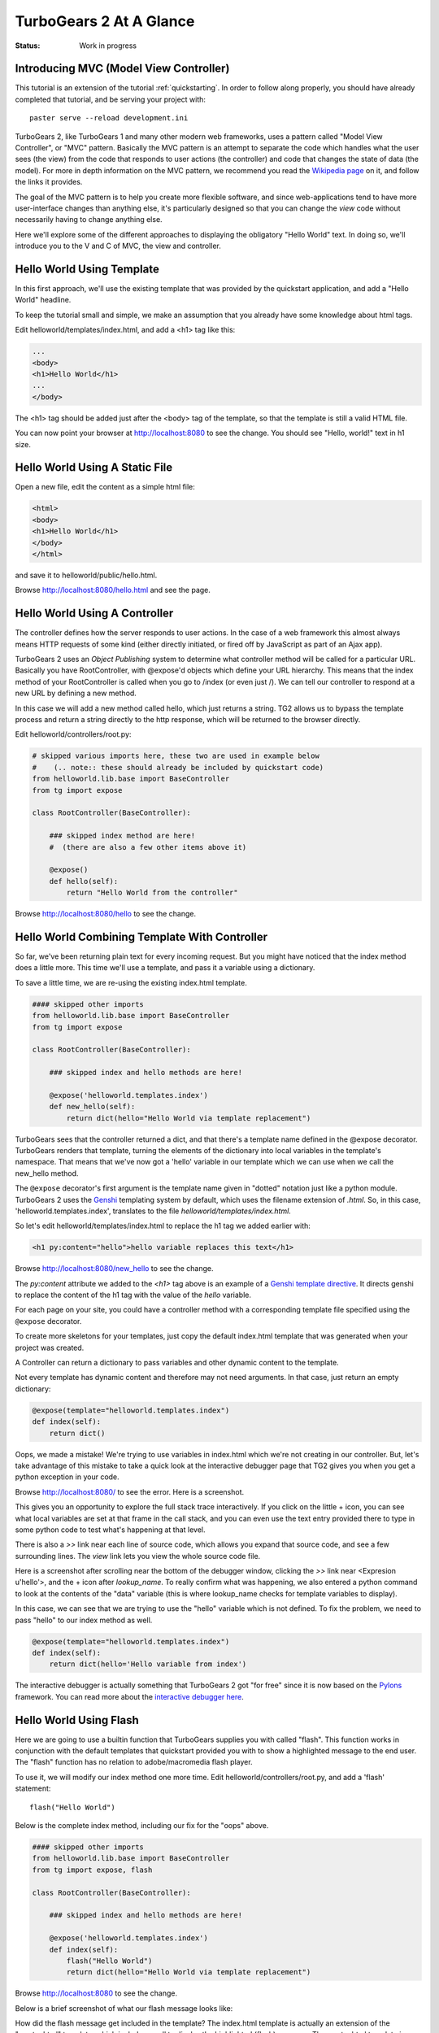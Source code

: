 ========================
TurboGears 2 At A Glance
========================

:Status: Work in progress

Introducing MVC (Model View Controller)
---------------------------------------

This tutorial is an extension of the tutorial :ref:`quickstarting`.
In order to follow along properly, you should have already completed
that tutorial, and be serving your project with::

   paster serve --reload development.ini

TurboGears 2, like TurboGears 1 and many other modern web frameworks,
uses a pattern called "Model View Controller", or "MVC" pattern.
Basically the MVC pattern is an attempt to separate the code which
handles what the user sees (the view) from the code that responds to
user actions (the controller) and code that changes the state of data
(the model). For more in depth information on the MVC pattern, we
recommend you read the `Wikipedia page`_ on it, and follow the links
it provides.

The goal of the MVC pattern is to help you create more flexible
software, and since web-applications tend to have more user-interface
changes than anything else, it's particularly designed so that you can
change the `view` code without necessarily having to change anything
else.

Here we'll explore some of the different approaches to displaying the
obligatory "Hello World" text.  In doing so, we'll introduce you to
the V and C of MVC, the view and controller.


Hello World Using Template
--------------------------

In this first approach, we'll use the existing template that was
provided by the quickstart application, and add a "Hello World"
headline.

To keep the tutorial small and simple, we make an assumption that you
already have some knowledge about html tags.

Edit helloworld/templates/index.html, and add a <h1> tag like this:

.. code-block:: html

  ...
  <body>
  <h1>Hello World</h1>
  ...
  </body>

The <h1> tag should be added just after the <body> tag of the
template, so that the template is still a valid HTML file.

You can now point your browser at http://localhost:8080 to see the
change. You should see "Hello, world!" text in h1 size.


Hello World Using A Static File
-------------------------------

Open a new file, edit the content as a simple html file:

.. code-block:: html

    <html>
    <body>
    <h1>Hello World</h1>
    </body>
    </html>

and save it to helloworld/public/hello.html.

Browse http://localhost:8080/hello.html and see the page.


Hello World Using A Controller
------------------------------

The controller defines how the server responds to user actions.  In
the case of a web framework this almost always means HTTP requests of
some kind (either directly initiated, or fired off by JavaScript as
part of an Ajax app).

TurboGears 2 uses an `Object Publishing` system to determine what
controller method will be called for a particular URL.  Basically you
have RootController, with @expose'd objects which define your URL
hierarchy. This means that the index method of your RootController is
called when you go to /index (or even just /).  We can tell our
controller to respond at a new URL by defining a new method.

In this case we will add a new method called hello, which just returns
a string.  TG2 allows us to bypass the template process and return a
string directly to the http response, which will be returned to the
browser directly.

Edit helloworld/controllers/root.py:

.. code-block:: python

  # skipped various imports here, these two are used in example below
  #    (.. note:: these should already be included by quickstart code)
  from helloworld.lib.base import BaseController
  from tg import expose

  class RootController(BaseController):

      ### skipped index method are here! 
      #  (there are also a few other items above it)

      @expose()
      def hello(self):
          return "Hello World from the controller"

Browse http://localhost:8080/hello to see the change.


Hello World Combining Template With Controller
----------------------------------------------

So far, we've been returning plain text for every incoming request.
But you might have noticed that the index method does a little more.
This time we'll use a template, and pass it a variable using a
dictionary.

To save a little time, we are re-using the existing index.html
template.

.. code-block:: python

  #### skipped other imports
  from helloworld.lib.base import BaseController
  from tg import expose

  class RootController(BaseController):

      ### skipped index and hello methods are here!

      @expose('helloworld.templates.index')
      def new_hello(self):
          return dict(hello="Hello World via template replacement")


TurboGears sees that the controller returned a dict, and that there's
a template name defined in the @expose decorator.  TurboGears renders
that template, turning the elements of the dictionary into local
variables in the template's namespace.  That means that we've now got
a 'hello' variable in our template which we can use when we call the
new_hello method.

The ``@expose`` decorator's first argument is the template name given
in "dotted" notation just like a python module.  TurboGears 2 uses the
Genshi_ templating system by default, which uses the filename
extension of `.html`.  So, in this case, 'helloworld.templates.index',
translates to the file `helloworld/templates/index.html`.

So let's edit helloworld/templates/index.html to replace the h1 tag we
added earlier with:

.. code-block:: html

  <h1 py:content="hello">hello variable replaces this text</h1>

Browse http://localhost:8080/new_hello to see the change.

The `py:content` attribute we added to the `<h1>` tag above is an
example of a `Genshi template directive`_.  It directs genshi to
replace the content of the h1 tag with the value of the `hello`
variable.

For each page on your site, you could have a controller method with a
corresponding template file specified using the ``@expose`` decorator.

To create more skeletons for your templates, just copy the default index.html
template that was generated when your project was created.

A Controller can return a dictionary to pass variables and other dynamic
content to the template.

Not every template has dynamic content and therefore may not need arguments. In
that case, just return an empty dictionary:

.. code-block:: python

  @expose(template="helloworld.templates.index")
  def index(self):
      return dict()

Oops, we made a mistake!  We're trying to use variables in index.html
which we're not creating in our controller. But, let's take advantage
of this mistake to take a quick look at the interactive debugger page
that TG2 gives you when you get a python exception in your code.

Browse http://localhost:8080/ to see the error.  Here is a screenshot.

.. image:: ../_static/basicmoves_oops.png
  
This gives you an opportunity to explore the full stack trace
interactively.  If you click on the little + icon, you can see what
local variables are set at that frame in the call stack, and you can
even use the text entry provided there to type in some python code to
test what's happening at that level.

There is also a `>>` link near each line of source code, which allows
you expand that source code, and see a few surrounding lines.  The
`view` link lets you view the whole source code file.

Here is a screenshot after scrolling near the bottom of the debugger
window, clicking the `>>` link near <Expresion u'hello'>, and the +
icon after `lookup_name`.  To really confirm what was happening, we
also entered a python command to look at the contents of the "data"
variable (this is where lookup_name checks for template variables to
display).

.. image:: ../_static/basicmoves_debug_expanded.png

In this case, we can see that we are trying to use the "hello"
variable which is not defined.  To fix the problem, we need to pass
"hello" to our index method as well.

.. code-block:: python

  @expose(template="helloworld.templates.index")
  def index(self):
      return dict(hello='Hello variable from index')

The interactive debugger is actually something that TurboGears 2 got
"for free" since it is now based on the Pylons_ framework.  You can
read more about the `interactive debugger here`_.

Hello World Using Flash
-----------------------

Here we are going to use a builtin function that TurboGears supplies
you with called "flash".  This function works in conjunction with the
default templates that quickstart provided you with to show a
highlighted message to the end user.  The "flash" function has no
relation to adobe/macromedia flash player.

To use it, we will modify our index method one more time.  Edit
helloworld/controllers/root.py, and add a 'flash' statement::

  flash("Hello World")

Below is the complete index method, including our fix for the "oops"
above.

.. code-block:: python

  #### skipped other imports
  from helloworld.lib.base import BaseController
  from tg import expose, flash

  class RootController(BaseController):

      ### skipped index and hello methods are here!

      @expose('helloworld.templates.index')
      def index(self):
          flash("Hello World")
          return dict(hello="Hello World via template replacement")


Browse http://localhost:8080 to see the change.

Below is a brief screenshot of what our flash message looks like:

.. image:: ../_static/basicmoves_flash.png

How did the flash message get included in the template?  The
index.html template is actually an extension of the "master.html"
template, which includes a call to display the highlighted (flash)
message.  The master.html template is referenced in index.html with
this line, near the top of the file::

    <xi:include href="master.html" />

.. todo:: Ideally, this would be a great spot to link to further information
    about genshi and more about what is included in the "default" master
    template...


What Was Covered
----------------

Here we showed various ways of displaying messages to the user with
TurboGears, and gave a brief introduction to using templates.  We also
learned a little about Controllers, and got introduced to the MVC
concept (Model View Controller).  We just scratched the surface on the
V and C parts here.

.. todo:: This would be a good spot to link to further information about templates
    and controllers...

and of course, the next step in the tutorial path!


.. _Genshi: http://genshi.edgewall.org
.. _`Genshi template directive`: http://genshi.edgewall.org/wiki/Documentation/0.5.x/xml-templates.html#id7
.. _`interactive debugger here`: http://pylonsbook.com/en/1.0/tracking-down-problems-and-handling-errors.html
.. _Pylons: http://www.pylons.org
.. _`Wikipedia page`: http://en.wikipedia.org/wiki/Model%E2%80%93view%E2%80%93controller

.. todo:: I'm not sure where we have additional information yet, but 
   it should be linked here, when it is identified.

